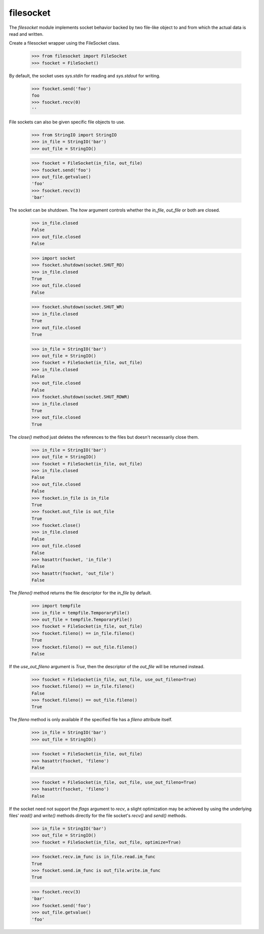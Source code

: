==========
filesocket
==========

The `filesocket` module implements socket behavior backed by two
file-like object to and from which the actual data is read and
written.

Create a filesocket wrapper using the FileSocket class.

    >>> from filesocket import FileSocket
    >>> fsocket = FileSocket()

By default, the socket uses `sys.stdin` for reading and `sys.stdout`
for writing.

    >>> fsocket.send('foo')
    foo
    >>> fsocket.recv(0)
    ''

File sockets can also be given specific file objects to use.

    >>> from StringIO import StringIO
    >>> in_file = StringIO('bar')
    >>> out_file = StringIO()

    >>> fsocket = FileSocket(in_file, out_file)
    >>> fsocket.send('foo')
    >>> out_file.getvalue()
    'foo'
    >>> fsocket.recv(3)
    'bar'

The socket can be shutdown.  The `how` argument controls whether the
`in_file`, `out_file` or both are closed.

    >>> in_file.closed
    False
    >>> out_file.closed
    False

    >>> import socket
    >>> fsocket.shutdown(socket.SHUT_RD)
    >>> in_file.closed
    True
    >>> out_file.closed
    False

    >>> fsocket.shutdown(socket.SHUT_WR)
    >>> in_file.closed
    True
    >>> out_file.closed
    True

    >>> in_file = StringIO('bar')
    >>> out_file = StringIO()
    >>> fsocket = FileSocket(in_file, out_file)
    >>> in_file.closed
    False
    >>> out_file.closed
    False
    >>> fsocket.shutdown(socket.SHUT_RDWR)
    >>> in_file.closed
    True
    >>> out_file.closed
    True

The `close()` method just deletes the references to the files but
doesn't necessarily close them.

    >>> in_file = StringIO('bar')
    >>> out_file = StringIO()
    >>> fsocket = FileSocket(in_file, out_file)
    >>> in_file.closed
    False
    >>> out_file.closed
    False
    >>> fsocket.in_file is in_file
    True
    >>> fsocket.out_file is out_file
    True
    >>> fsocket.close()
    >>> in_file.closed
    False
    >>> out_file.closed
    False
    >>> hasattr(fsocket, 'in_file')
    False
    >>> hasattr(fsocket, 'out_file')
    False

The `fileno()` method returns the file descriptor for the `in_file` by
default.

    >>> import tempfile
    >>> in_file = tempfile.TemporaryFile()
    >>> out_file = tempfile.TemporaryFile()
    >>> fsocket = FileSocket(in_file, out_file)
    >>> fsocket.fileno() == in_file.fileno()
    True
    >>> fsocket.fileno() == out_file.fileno()
    False

If the `use_out_fileno` argument is `True`, then the descriptor of
the `out_file` will be returned instead.

    >>> fsocket = FileSocket(in_file, out_file, use_out_fileno=True)
    >>> fsocket.fileno() == in_file.fileno()
    False
    >>> fsocket.fileno() == out_file.fileno()
    True

The `fileno` method is only available if the specified file has a
`fileno` attribute itself.

    >>> in_file = StringIO('bar')
    >>> out_file = StringIO()

    >>> fsocket = FileSocket(in_file, out_file)
    >>> hasattr(fsocket, 'fileno')
    False

    >>> fsocket = FileSocket(in_file, out_file, use_out_fileno=True)
    >>> hasattr(fsocket, 'fileno')
    False

If the socket need not support the `flags` argument to `recv`,  a
slight optimization may be achieved by using the underlying files'
`read()` and `write()` methods directly for the file socket's `recv()`
and `send()` methods.

    >>> in_file = StringIO('bar')
    >>> out_file = StringIO()
    >>> fsocket = FileSocket(in_file, out_file, optimize=True)

    >>> fsocket.recv.im_func is in_file.read.im_func
    True
    >>> fsocket.send.im_func is out_file.write.im_func
    True

    >>> fsocket.recv(3)
    'bar'
    >>> fsocket.send('foo')
    >>> out_file.getvalue()
    'foo'
